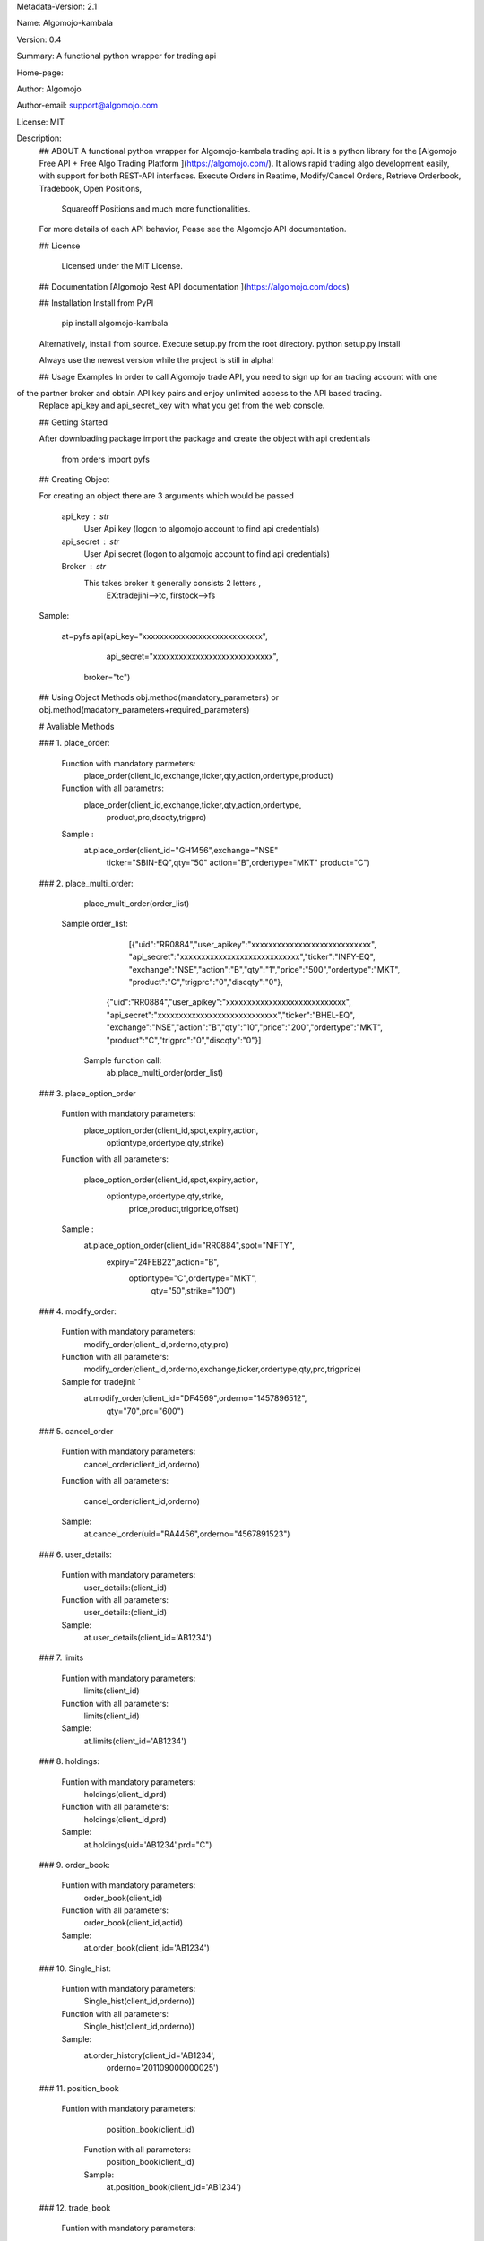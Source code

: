 
Metadata-Version: 2.1

Name: Algomojo-kambala

Version: 0.4

Summary: A functional python wrapper for  trading api

Home-page: 

Author: Algomojo

Author-email: support@algomojo.com

License: MIT

Description: 
        ## ABOUT
        A functional python wrapper for Algomojo-kambala trading api.
        It is a python library for the [Algomojo Free API + Free Algo Trading Platform ](https://algomojo.com/). 
        It allows rapid trading algo development easily, with support for both REST-API interfaces. 
        Execute Orders in Reatime, Modify/Cancel Orders, Retrieve Orderbook, Tradebook, Open Positions, 
		Squareoff Positions and much more functionalities. 
        For more details of each API behavior, Pease see the Algomojo API documentation.
        
        
        ## License
        
         Licensed under the MIT License.

        
        ## Documentation
        [Algomojo Rest API documentation ](https://algomojo.com/docs)
        
        
        
        
        ## Installation
        Install from PyPI
        
        	pip install algomojo-kambala
        
        Alternatively, install from source. Execute setup.py from the root directory.
        python setup.py install
        
        Always use the newest version while the project is still in alpha!
        
        
        ## Usage Examples
        In order to call Algomojo trade API, you need to sign up for an trading account with one
of the partner broker and obtain API key pairs and enjoy unlimited access to the API based trading.
        Replace api_key and api_secret_key with what you get from the web console.
        
        
        
        
        ## Getting Started
        
        After downloading package import the package and create the object with api credentials
        
        
        	from orders import pyfs
        
        
        
        
        
        ## Creating  Object
        
        For creating an object there are 3 arguments which would be passed
        
                 api_key : str
                     User Api key (logon to algomojo account to find api credentials)
                 api_secret : str
                     User Api secret (logon to algomojo account to find api credentials)
                 Broker : str
                     This takes broker it generally consists 2 letters , 
					 EX:tradejini-->tc, firstock-->fs
        
        Sample:
        	
        	at=pyfs.api(api_key="xxxxxxxxxxxxxxxxxxxxxxxxxxxx",
        		    api_secret="xxxxxxxxxxxxxxxxxxxxxxxxxxxx",
                     broker="tc")
        
        
        
        
        
        
        ## Using Object Methods
        obj.method(mandatory_parameters)  or obj.method(madatory_parameters+required_parameters)
        
        
        # Avaliable Methods
        	
        ### 1. place_order:  
        
        		Function with mandatory parmeters: 
        				place_order(client_id,exchange,ticker,qty,action,ordertype,product)
        		
        		Function with all parametrs:       
        				place_order(client_id,exchange,ticker,qty,action,ordertype,
						            product,prc,dscqty,trigprc)
                 	 
                        Sample :        
        				at.place_order(client_id="GH1456",exchange="NSE"
        					       ticker="SBIN-EQ",qty="50"
        					       action="B",ordertype="MKT"
        					       product="C")   
        ### 2. place_multi_order:
        
        		place_multi_order(order_list)

	           Sample order_list: 
		             [{"uid":"RR0884","user_apikey":"xxxxxxxxxxxxxxxxxxxxxxxxxxxx",
		             "api_secret":"xxxxxxxxxxxxxxxxxxxxxxxxxxxx","ticker":"INFY-EQ",
		             "exchange":"NSE","action":"B","qty":"1","price":"500","ordertype":"MKT",
		             "product":"C","trigprc":"0","discqty":"0"},
		            {"uid":"RR0884","user_apikey":"xxxxxxxxxxxxxxxxxxxxxxxxxxxx",
		            "api_secret":"xxxxxxxxxxxxxxxxxxxxxxxxxxxx","ticker":"BHEL-EQ",
		            "exchange":"NSE","action":"B","qty":"10","price":"200","ordertype":"MKT",
		            "product":"C","trigprc":"0","discqty":"0"}]	

	            Sample function call:  
	             	ab.place_multi_order(order_list)
        
        ### 3. place_option_order
        
        		Funtion with mandatory parameters:  
        			     place_option_order(client_id,spot,expiry,action,
						                optiontype,ordertype,qty,strike)
        		Function with all parameters: 
        		 
        		            place_option_order(client_id,spot,expiry,action,
							                  optiontype,ordertype,qty,strike,
							                   price,product,trigprice,offset)
        		
        		Sample :          
        		        at.place_option_order(client_id="RR0884",spot="NIFTY",
						                     expiry="24FEB22",action="B",
						                      optiontype="C",ordertype="MKT",
											  qty="50",strike="100")
        
        		
        ### 4. modify_order:
        
        		Funtion with mandatory parameters:  
        			     	modify_order(client_id,orderno,qty,prc)
        		
        		Function with all parameters:
        		 	      	modify_order(client_id,orderno,exchange,ticker,ordertype,qty,prc,trigprice)
        		
        		Sample for tradejini: `		   
        				at.modify_order(client_id="DF4569",orderno="1457896512",
						        qty="70",prc="600")
        		
        		
        		
        
        
        
        ### 5. cancel_order
        
        		Funtion with mandatory parameters:   
        				cancel_order(client_id,orderno)
        
        		Function with all parameters:          
        		
        				cancel_order(client_id,orderno)
        
        		Sample:             
        				at.cancel_order(uid="RA4456",orderno="4567891523")

        
        		
        
        ### 6. user_details:
        
        		Funtion with mandatory parameters:   
        					user_details:(client_id)
        					
        		Function with all parameters:        
        					user_details:(client_id)
        					
        		Sample:                              
        					at.user_details(client_id='AB1234')
        					             
        
        ### 7. limits
        
        
        		Funtion with mandatory parameters:   
        					limits(client_id)
        					
        		Function with all parameters:        
        					limits(client_id)
        					
        	        Sample:                              
        					at.limits(client_id='AB1234')
        		                                    
        
        
        
        
        
        ### 8. holdings: 
        
        		Funtion with mandatory parameters:   
        					holdings(client_id,prd)
        					
        		Function with all parameters:       
        					holdings(client_id,prd)
        					
        		Sample:                              
        					at.holdings(uid='AB1234',prd="C")
        
        
        
        ### 9. order_book:
        
        
        		Funtion with mandatory parameters:   
        					order_book(client_id)
        		
        		Function with all parameters:        
        					order_book(client_id,actid)
        					
        		Sample:                             
        					at.order_book(client_id='AB1234')
        
        
        
        
        
        ### 10. Single_hist:
        
        
        		Funtion with mandatory parameters:   
        					Single_hist(client_id,orderno))
        					
        		Function with all parameters:        
        					Single_hist(client_id,orderno))
        					
        		Sample:                              
        					at.order_history(client_id='AB1234',
        							 orderno='201109000000025')
        
        
        
        
        ### 11. position_book
                
             	Funtion with mandatory parameters:   
        					position_book(client_id)
        					
        		Function with all parameters:        
        					position_book(client_id)
        					
        		Sample:                              
        					at.position_book(client_id='AB1234')
        
                    
        					
        
        		
        		
        		
        
        
        
        
        ### 12. trade_book
                
             	Funtion with mandatory parameters:   
        					trade_book(client_id)
        					
        		Function with all parameters:        
        					trade_book(client_id)
        					
        		Sample:                              
        					at.trade_book(client_id='AB1234')
        
        
        
        ### 13.  get_quotes:
                
             	Funtion with mandatory parameters:   
        					get_quotes(client_id,exchange,token)
        					
        		Function with all parameters:        
        					get_quotes(client_id,exchange,token)
        					
        		Sample:                              
        					at.get_quotes(cleint_id='AB1234',
							              exchange="NSE",
							              token="2645")

        ### 14.  get_quotes:
                
             	Funtion with mandatory parameters:   
        					      show_quotes(client_id,exchange,stext)
        					
        		Function with all parameters:        
        					      get_quotes(client_id,exchange,stext)
        					
        		Sample:                              
        					at.get_quotes(cleint_id='AB1234',exchange="NSE",
							 "stext":"RELIANCE-EQ")
        
        
    
         
        